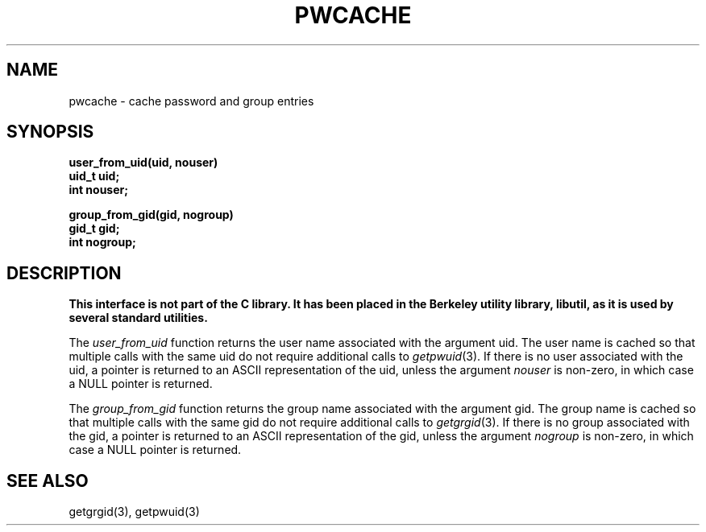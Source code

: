 .\" Copyright (c) 1989 The Regents of the University of California.
.\" All rights reserved.
.\"
.\" Redistribution and use in source and binary forms, with or without
.\" modification, are permitted provided that the following conditions
.\" are met:
.\" 1. Redistributions of source code must retain the above copyright
.\"    notice, this list of conditions and the following disclaimer.
.\" 2. Redistributions in binary form must reproduce the above copyright
.\"    notice, this list of conditions and the following disclaimer in the
.\"    documentation and/or other materials provided with the distribution.
.\" 3. All advertising materials mentioning features or use of this software
.\"    must display the following acknowledgement:
.\"	This product includes software developed by the University of
.\"	California, Berkeley and its contributors.
.\" 4. Neither the name of the University nor the names of its contributors
.\"    may be used to endorse or promote products derived from this software
.\"    without specific prior written permission.
.\"
.\" THIS SOFTWARE IS PROVIDED BY THE REGENTS AND CONTRIBUTORS ``AS IS'' AND
.\" ANY EXPRESS OR IMPLIED WARRANTIES, INCLUDING, BUT NOT LIMITED TO, THE
.\" IMPLIED WARRANTIES OF MERCHANTABILITY AND FITNESS FOR A PARTICULAR PURPOSE
.\" ARE DISCLAIMED.  IN NO EVENT SHALL THE REGENTS OR CONTRIBUTORS BE LIABLE
.\" FOR ANY DIRECT, INDIRECT, INCIDENTAL, SPECIAL, EXEMPLARY, OR CONSEQUENTIAL
.\" DAMAGES (INCLUDING, BUT NOT LIMITED TO, PROCUREMENT OF SUBSTITUTE GOODS
.\" OR SERVICES; LOSS OF USE, DATA, OR PROFITS; OR BUSINESS INTERRUPTION)
.\" HOWEVER CAUSED AND ON ANY THEORY OF LIABILITY, WHETHER IN CONTRACT, STRICT
.\" LIABILITY, OR TORT (INCLUDING NEGLIGENCE OR OTHERWISE) ARISING IN ANY WAY
.\" OUT OF THE USE OF THIS SOFTWARE, EVEN IF ADVISED OF THE POSSIBILITY OF
.\" SUCH DAMAGE.
.\"
.\"	@(#)pwcache.3	5.3 (Berkeley) 06/23/90
.\"
.TH PWCACHE 3 ""
.UC 7
.SH NAME
pwcache \- cache password and group entries
.SH SYNOPSIS
.ft B
.nf
user_from_uid(uid, nouser)
uid_t uid;
int nouser;

group_from_gid(gid, nogroup)
gid_t gid;
int nogroup;
.fi
.ft R
.SH DESCRIPTION
.ft B
This interface is not part of the C library.
It has been placed in the Berkeley utility library, libutil, as it is
used by several standard utilities.
.ft R
.PP
The
.I user_from_uid
function returns the user name associated with the argument uid.
The user name is cached so that multiple calls with the same uid 
do not require additional calls to
.IR getpwuid (3).
If there is no user associated with the uid, a pointer is returned
to an ASCII representation of the uid, unless the argument
.I nouser
is non-zero, in which case a NULL pointer is returned.
.PP
The
.I group_from_gid
function returns the group name associated with the argument gid.
The group name is cached so that multiple calls with the same gid
do not require additional calls to
.IR getgrgid (3).
If there is no group associated with the gid, a pointer is returned
to an ASCII representation of the gid, unless the argument
.I nogroup
is non-zero, in which case a NULL pointer is returned.
.SH SEE ALSO
getgrgid(3), getpwuid(3)
